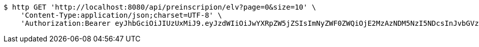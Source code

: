 [source,bash]
----
$ http GET 'http://localhost:8080/api/preinscripion/elv?page=0&size=10' \
    'Content-Type:application/json;charset=UTF-8' \
    'Authorization:Bearer eyJhbGciOiJIUzUxMiJ9.eyJzdWIiOiJwYXRpZW5jZSIsImNyZWF0ZWQiOjE2MzAzNDM5NzI5NDcsInJvbGVzIjpudWxsLCJpZCI6IjYyNzc0MjdlLTM5M2MtNDMyZi04NmE2LTY4ZmRhZTQ3YmVmOCIsInRva2VuX3R5cGUiOiJhY2Nlc3NfdG9rZW4iLCJleHAiOjE2MzAzNDc1NzJ9._3x7wZEuftivvGhlmYot2o7o9DkGMikpodVTKzEPMboCkUf5OFcLFXk_g9pYsxsL1sfVZmBCzNv3eBU9_UvnAw'
----